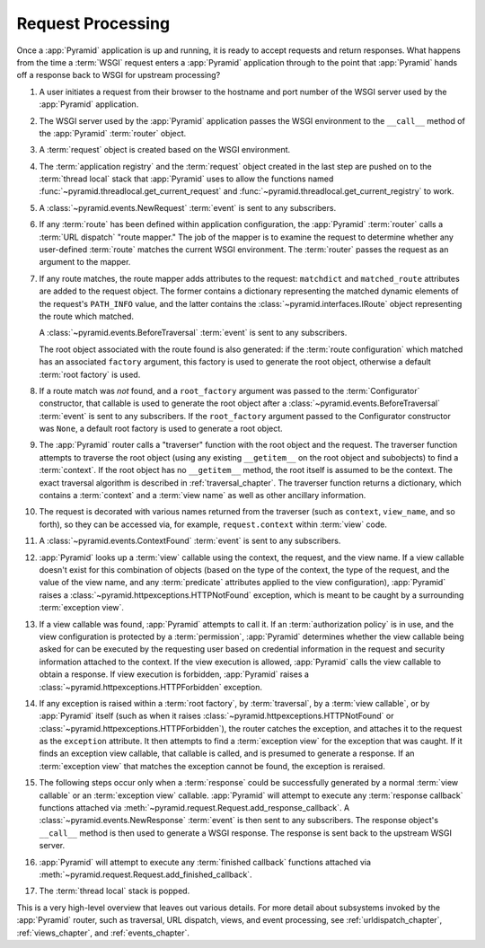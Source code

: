 .. index::
   single: request processing
   single: request
   single: router
   single: request lifecycle

.. _router_chapter:

Request Processing
==================

.. image:: ../_static/pyramid_request_processing.*
   :alt: Request Processing

Once a :app:`Pyramid` application is up and running, it is ready to accept
requests and return responses.  What happens from the time a :term:`WSGI`
request enters a :app:`Pyramid` application through to the point that
:app:`Pyramid` hands off a response back to WSGI for upstream processing?

#. A user initiates a request from their browser to the hostname and port
   number of the WSGI server used by the :app:`Pyramid` application.

#. The WSGI server used by the :app:`Pyramid` application passes the WSGI
   environment to the ``__call__`` method of the :app:`Pyramid` :term:`router`
   object.

#. A :term:`request` object is created based on the WSGI environment.

#. The :term:`application registry` and the :term:`request` object created in
   the last step are pushed on to the :term:`thread local` stack that
   :app:`Pyramid` uses to allow the functions named
   :func:`~pyramid.threadlocal.get_current_request` and
   :func:`~pyramid.threadlocal.get_current_registry` to work.

#. A :class:`~pyramid.events.NewRequest` :term:`event` is sent to any
   subscribers.

#. If any :term:`route` has been defined within application configuration, the
   :app:`Pyramid` :term:`router` calls a :term:`URL dispatch` "route mapper."
   The job of the mapper is to examine the request to determine whether any
   user-defined :term:`route` matches the current WSGI environment.  The
   :term:`router` passes the request as an argument to the mapper.

#. If any route matches, the route mapper adds attributes to the request:
   ``matchdict`` and ``matched_route`` attributes are added to the request
   object.  The former contains a dictionary representing the matched dynamic
   elements of the request's ``PATH_INFO`` value, and the latter contains the
   :class:`~pyramid.interfaces.IRoute` object representing the route which
   matched.
   
   A :class:`~pyramid.events.BeforeTraversal` :term:`event` is sent to any
   subscribers.

   The root object associated with the route found is also generated:
   if the :term:`route configuration` which matched has an associated
   ``factory`` argument, this factory is used to generate the root object,
   otherwise a default :term:`root factory` is used.

#. If a route match was *not* found, and a ``root_factory`` argument was passed
   to the :term:`Configurator` constructor, that callable is used to generate
   the root object after a :class:`~pyramid.events.BeforeTraversal`
   :term:`event` is sent to any subscribers.  If the ``root_factory`` argument
   passed to the Configurator constructor was ``None``, a default root factory
   is used to generate a root object.

#. The :app:`Pyramid` router calls a "traverser" function with the root object
   and the request.  The traverser function attempts to traverse the root
   object (using any existing ``__getitem__`` on the root object and
   subobjects) to find a :term:`context`.  If the root object has no
   ``__getitem__`` method, the root itself is assumed to be the context. The
   exact traversal algorithm is described in :ref:`traversal_chapter`. The
   traverser function returns a dictionary, which contains a :term:`context`
   and a :term:`view name` as well as other ancillary information.

#. The request is decorated with various names returned from the traverser
   (such as ``context``, ``view_name``, and so forth), so they can be accessed
   via, for example, ``request.context`` within :term:`view` code.

#. A :class:`~pyramid.events.ContextFound` :term:`event` is sent to any
   subscribers.

#. :app:`Pyramid` looks up a :term:`view` callable using the context, the
   request, and the view name.  If a view callable doesn't exist for this
   combination of objects (based on the type of the context, the type of the
   request, and the value of the view name, and any :term:`predicate`
   attributes applied to the view configuration), :app:`Pyramid` raises a
   :class:`~pyramid.httpexceptions.HTTPNotFound` exception, which is meant to
   be caught by a surrounding :term:`exception view`.

#. If a view callable was found, :app:`Pyramid` attempts to call it.  If an
   :term:`authorization policy` is in use, and the view configuration is
   protected by a :term:`permission`, :app:`Pyramid` determines whether the
   view callable being asked for can be executed by the requesting user based
   on credential information in the request and security information attached
   to the context.  If the view execution is allowed, :app:`Pyramid` calls the
   view callable to obtain a response.  If view execution is forbidden,
   :app:`Pyramid` raises a :class:`~pyramid.httpexceptions.HTTPForbidden`
   exception.

#. If any exception is raised within a :term:`root factory`, by
   :term:`traversal`, by a :term:`view callable`, or by :app:`Pyramid` itself
   (such as when it raises :class:`~pyramid.httpexceptions.HTTPNotFound` or
   :class:`~pyramid.httpexceptions.HTTPForbidden`), the router catches the
   exception, and attaches it to the request as the ``exception`` attribute.
   It then attempts to find a :term:`exception view` for the exception that was
   caught.  If it finds an exception view callable, that callable is called,
   and is presumed to generate a response.  If an :term:`exception view` that
   matches the exception cannot be found, the exception is reraised.

#. The following steps occur only when a :term:`response` could be successfully
   generated by a normal :term:`view callable` or an :term:`exception view`
   callable.  :app:`Pyramid` will attempt to execute any :term:`response
   callback` functions attached via
   :meth:`~pyramid.request.Request.add_response_callback`. A
   :class:`~pyramid.events.NewResponse` :term:`event` is then sent to any
   subscribers.  The response object's ``__call__`` method is then used to
   generate a WSGI response.  The response is sent back to the upstream WSGI
   server.

#. :app:`Pyramid` will attempt to execute any :term:`finished callback`
   functions attached via
   :meth:`~pyramid.request.Request.add_finished_callback`.

#. The :term:`thread local` stack is popped.

.. image:: ../_static/pyramid_router.*
   :alt: Pyramid Router

This is a very high-level overview that leaves out various details.  For more
detail about subsystems invoked by the :app:`Pyramid` router, such as
traversal, URL dispatch, views, and event processing, see
:ref:`urldispatch_chapter`, :ref:`views_chapter`, and :ref:`events_chapter`.
